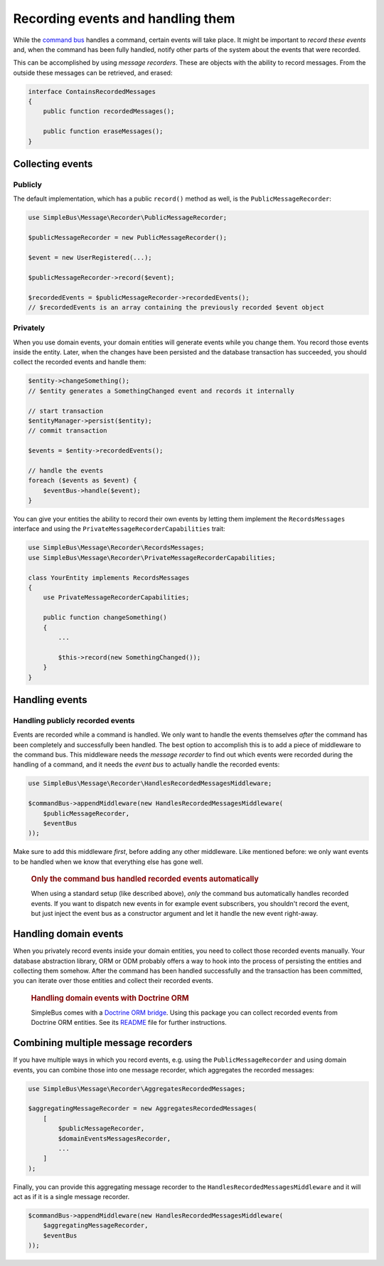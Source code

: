 Recording events and handling them
==================================

While the `command bus <#command-bus>`__ handles a command, certain
events will take place. It might be important to *record these events*
and, when the command has been fully handled, notify other parts of the
system about the events that were recorded.

This can be accomplished by using *message recorders*. These are objects
with the ability to record messages. From the outside these messages can
be retrieved, and erased:

.. code:: php

    interface ContainsRecordedMessages
    {
        public function recordedMessages();

        public function eraseMessages();
    }

Collecting events
-----------------

Publicly
~~~~~~~~

The default implementation, which has a public ``record()`` method as
well, is the ``PublicMessageRecorder``:

.. code:: php

    use SimpleBus\Message\Recorder\PublicMessageRecorder;

    $publicMessageRecorder = new PublicMessageRecorder();

    $event = new UserRegistered(...);

    $publicMessageRecorder->record($event);

    $recordedEvents = $publicMessageRecorder->recordedEvents();
    // $recordedEvents is an array containing the previously recorded $event object

Privately
~~~~~~~~~

When you use domain events, your domain entities will generate events
while you change them. You record those events inside the entity. Later,
when the changes have been persisted and the database transaction has
succeeded, you should collect the recorded events and handle them:

.. code:: php

    $entity->changeSomething();
    // $entity generates a SomethingChanged event and records it internally

    // start transaction
    $entityManager->persist($entity);
    // commit transaction

    $events = $entity->recordedEvents();

    // handle the events
    foreach ($events as $event) {
        $eventBus->handle($event);
    }

You can give your entities the ability to record their own events by
letting them implement the ``RecordsMessages`` interface and using the
``PrivateMessageRecorderCapabilities`` trait:

.. code:: php

    use SimpleBus\Message\Recorder\RecordsMessages;
    use SimpleBus\Message\Recorder\PrivateMessageRecorderCapabilities;

    class YourEntity implements RecordsMessages
    {
        use PrivateMessageRecorderCapabilities;

        public function changeSomething()
        {
            ...

            $this->record(new SomethingChanged());
        }
    }

Handling events
---------------

Handling publicly recorded events
~~~~~~~~~~~~~~~~~~~~~~~~~~~~~~~~~

Events are recorded while a command is handled. We only want to handle
the events themselves *after* the command has been completely and
successfully been handled. The best option to accomplish this is to add
a piece of middleware to the command bus. This middleware needs the
*message recorder* to find out which events were recorded during the
handling of a command, and it needs the *event bus* to actually handle
the recorded events:

.. code:: php

    use SimpleBus\Message\Recorder\HandlesRecordedMessagesMiddleware;

    $commandBus->appendMiddleware(new HandlesRecordedMessagesMiddleware(
        $publicMessageRecorder,
        $eventBus
    ));

Make sure to add this middleware *first*, before adding any other
middleware. Like mentioned before: we only want events to be handled
when we know that everything else has gone well.

    .. rubric:: Only the command bus handled recorded events
       automatically
       :name: only-the-command-bus-handled-recorded-events-automatically

    When using a standard setup (like described above), *only* the
    command bus automatically handles recorded events. If you want to
    dispatch new events in for example event subscribers, you shouldn't
    record the event, but just inject the event bus as a constructor
    argument and let it handle the new event right-away.

Handling domain events
----------------------

When you privately record events inside your domain entities, you need
to collect those recorded events manually. Your database abstraction
library, ORM or ODM probably offers a way to hook into the process of
persisting the entities and collecting them somehow. After the command
has been handled successfully and the transaction has been committed,
you can iterate over those entities and collect their recorded events.

    .. rubric:: Handling domain events with Doctrine ORM
       :name: handling-domain-events-with-doctrine-orm

    SimpleBus comes with a `Doctrine ORM
    bridge <https://github.com/SimpleBus/DoctrineORMBridge>`__. Using
    this package you can collect recorded events from Doctrine ORM
    entities. See its
    `README <https://github.com/SimpleBus/DoctrineORMBridge/blob/master/README.md>`__
    file for further instructions.

Combining multiple message recorders
------------------------------------

If you have multiple ways in which you record events, e.g. using the
``PublicMessageRecorder`` and using domain events, you can combine those
into one message recorder, which aggregates the recorded messages:

.. code:: php

    use SimpleBus\Message\Recorder\AggregatesRecordedMessages;

    $aggregatingMessageRecorder = new AggregatesRecordedMessages(
        [
            $publicMessageRecorder,
            $domainEventsMessagesRecorder,
            ...
        ]
    );

Finally, you can provide this aggregating message recorder to the
``HandlesRecordedMessagesMiddleware`` and it will act as if it is a
single message recorder.

.. code:: php

    $commandBus->appendMiddleware(new HandlesRecordedMessagesMiddleware(
        $aggregatingMessageRecorder,
        $eventBus
    ));
